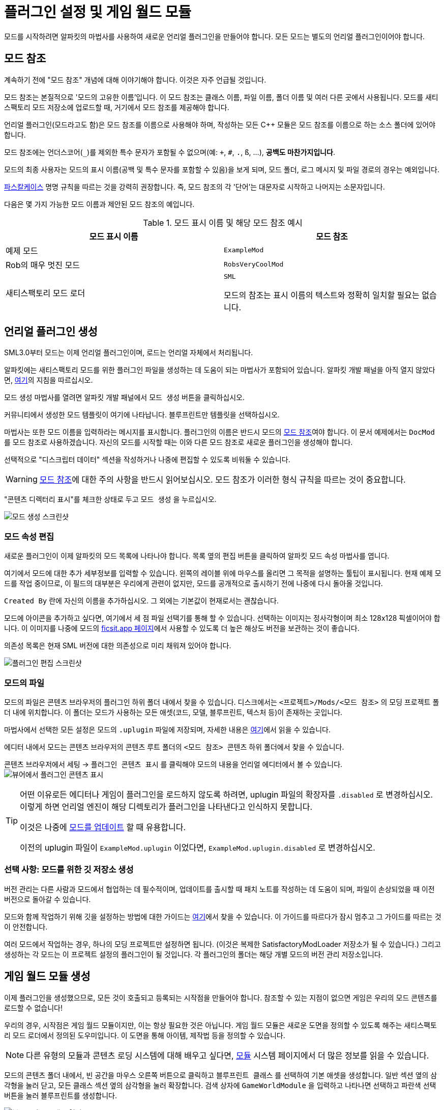 = 플러그인 설정 및 게임 월드 모듈

모드를 시작하려면 알파킷의 마법사를 사용하여 새로운 언리얼 플러그인을 만들어야 합니다.
모든 모드는 별도의 언리얼 플러그인이어야 합니다.

[id="ModReference"]
== 모드 참조

계속하기 전에 "모드 참조" 개념에 대해 이야기해야 합니다.
이것은 자주 언급될 것입니다.

모드 참조는 본질적으로 '모드의 고유한 이름'입니다.
이 모드 참조는 클래스 이름, 파일 이름, 폴더 이름 및 여러 다른 곳에서 사용됩니다.
모드를 새티스팩토리 모드 저장소에 업로드할 때,
거기에서 모드 참조를 제공해야 합니다.

언리얼 플러그인(모드라고도 함)은 모드 참조를 이름으로 사용해야 하며,
작성하는 모든 {cpp} 모듈은 모드 참조를 이름으로 하는 소스 폴더에 있어야 합니다.

모드 참조에는 언더스코어(`_`)를 제외한 특수 문자가 포함될 수 없으며(예: `+`, `#`, `.`, `ß`, ...),
*공백도 마찬가지입니다*.

모드의 최종 사용자는 모드의 표시 이름(공백 및 특수 문자를 포함할 수 있음)을 보게 되며,
모드 폴더, 로그 메시지 및 파일 경로의 경우는 예외입니다.

https://techterms.com/definition/pascalcase[파스칼케이스] 명명 규칙을 따르는 것을 강력히 권장합니다.
즉, 모드 참조의 각 '단어'는 대문자로 시작하고 나머지는 소문자입니다.

다음은 몇 가지 가능한 모드 이름과 제안된 모드 참조의 예입니다.

.모드 표시 이름 및 해당 모드 참조 예시
|===
|모드 표시 이름 |모드 참조

|예제 모드
|`ExampleMod`

|Rob의 매우 멋진 모드
|`RobsVeryCoolMod`

|새티스팩토리 모드 로더
|`SML`

모드의 참조는 표시 이름의 텍스트와 정확히 일치할 필요는 없습니다.
|===


== 언리얼 플러그인 생성

SML3.0부터 모드는 이제 언리얼 플러그인이며,
로드는 언리얼 자체에서 처리됩니다.

알파킷에는 새티스팩토리 모드를 위한 플러그인 파일을 생성하는 데 도움이 되는 마법사가 포함되어 있습니다.
알파킷 개발 패널을 아직 열지 않았다면, xref:Development/BeginnersGuide/project_setup.adoc#_알파킷_설정[여기]의 지침을 따르십시오.

모드 생성 마법사를 열려면 알파킷 개발 패널에서 `모드 생성` 버튼을 클릭하십시오.

커뮤니티에서 생성한 모드 템플릿이 여기에 나타납니다.
`블루프린트만` 템플릿을 선택하십시오.

마법사는 또한 모드 이름을 입력하라는 메시지를 표시합니다.
플러그인의 이름은 반드시 모드의
xref:Development/BeginnersGuide/SimpleMod/gameworldmodule.adoc#ModReference[모드 참조]여야 합니다.
이 문서 예제에서는 `DocMod` 를 모드 참조로 사용하겠습니다.
자신의 모드를 시작할 때는 이와 다른 모드 참조로 새로운 플러그인을 생성해야 합니다.

선택적으로 "디스크립터 데이터" 섹션을 작성하거나 나중에 편집할 수 있도록 비워둘 수 있습니다.

[WARNING]
====
xref:Development/BeginnersGuide/SimpleMod/gameworldmodule.adoc#ModReference[모드 참조]에 대한 주의 사항을 반드시 읽어보십시오.
모드 참조가 이러한 형식 규칙을 따르는 것이 중요합니다.
====

"콘텐츠 디렉터리 표시"를 체크한 상태로 두고 `모드 생성` 을 누르십시오.

image:BeginnersGuide/simpleMod/AlpakitCreateMod.png[모드 생성 스크린샷]

=== 모드 속성 편집

새로운 플러그인이 이제 알파킷의 모드 목록에 나타나야 합니다.
목록 옆의 `편집` 버튼을 클릭하여 알파킷 모드 속성 마법사를 엽니다.

여기에서 모드에 대한 추가 세부정보를 입력할 수 있습니다.
왼쪽의 레이블 위에 마우스를 올리면 그 목적을 설명하는 툴팁이 표시됩니다.
현재 예제 모드를 작업 중이므로,
이 필드의 대부분은 우리에게 관련이 없지만,
모드를 공개적으로 출시하기 전에 나중에 다시 돌아올 것입니다.

`Created By` 란에 자신의 이름을 추가하십시오.
그 외에는 기본값이 현재로서는 괜찮습니다.

모드에 아이콘을 추가하고 싶다면, 여기에서 세 점 파일 선택기를 통해 할 수 있습니다.
선택하는 이미지는 정사각형이며 최소 128x128 픽셀이어야 합니다.
이 이미지를 나중에 모드의 xref:Development/BeginnersGuide/ReleaseMod.adoc[ficsit.app 페이지]에서 사용할 수 있도록 더 높은 해상도 버전을 보관하는 것이 좋습니다.

의존성 목록은 현재 SML 버전에 대한 의존성으로 미리 채워져 있어야 합니다.

image:BeginnersGuide/simpleMod/EditPlugin.png[플러그인 편집 스크린샷]

=== 모드의 파일

모드의 파일은 콘텐츠 브라우저의 플러그인 하위 폴더 내에서 찾을 수 있습니다.
디스크에서는 `<프로젝트>/Mods/<모드 참조>` 의 모딩 프로젝트 폴더 내에 위치합니다.
이 폴더는 모드가 사용하는 모든 애셋(코드, 모델, 블루프린트, 텍스처 등)이 존재하는 곳입니다.

마법사에서 선택한 모든 설정은 모드의 `.uplugin` 파일에 저장되며,
자세한 내용은 xref:Development/BeginnersGuide/ReleaseMod.adoc#_모드의_uplugin_파일[여기]에서 읽을 수 있습니다.

에디터 내에서 모드는 콘텐츠 브라우저의 콘텐츠 루트 폴더의 `<모드 참조> 콘텐츠` 하위 폴더에서 찾을 수 있습니다.

콘텐츠 브라우저에서 `세팅` -> `플러그인 콘텐츠 표시` 를 클릭해야 모드의 내용을 언리얼 에디터에서 볼 수 있습니다.
image:BeginnersGuide/simpleMod/ShowPluginContentInViewer.png[뷰어에서 플러그인 콘텐츠 표시]

[TIP]
====
어떤 이유로든 에디터나 게임이 플러그인을 로드하지 않도록 하려면,
uplugin 파일의 확장자를 `.disabled` 로 변경하십시오.
이렇게 하면 언리얼 엔진이 해당 디렉토리가 플러그인을 나타낸다고 인식하지 못합니다.

이것은 나중에 xref:Development/UpdatingToNewVersions.adoc[모드를 업데이트] 할 때 유용합니다.

이전의 uplugin 파일이 `ExampleMod.uplugin` 이었다면,
`ExampleMod.uplugin.disabled` 로 변경하십시오.
====

=== 선택 사항: 모드를 위한 깃 저장소 생성

버전 관리는 다른 사람과 모드에서 협업하는 데 필수적이며,
업데이트를 출시할 때 패치 노트를 작성하는 데 도움이 되며,
파일이 손상되었을 때 이전 버전으로 돌아갈 수 있습니다.

모드와 함께 작업하기 위해 깃을 설정하는 방법에 대한 가이드는
xref:Development/BeginnersGuide/CreateGitRepo.adoc[여기]에서 찾을 수 있습니다.
이 가이드를 따르다가 잠시 멈추고 그 가이드를 따르는 것이 안전합니다.

여러 모드에서 작업하는 경우,
하나의 모딩 프로젝트만 설정하면 됩니다.
(이것은 복제한 SatisfactoryModLoader 저장소가 될 수 있습니다.)
그리고 생성하는 각 모드는 이 프로젝트 설정의 플러그인이 될 것입니다.
각 플러그인의 폴더는 해당 개별 모드의 버전 관리 저장소입니다.

== 게임 월드 모듈 생성

이제 플러그인을 생성했으므로,
모든 것이 호출되고 등록되는 시작점을 만들어야 합니다.
참조할 수 있는 지점이 없으면 게임은 우리의 모드 콘텐츠를 로드할 수 없습니다!

우리의 경우, 시작점은 게임 월드 모듈이지만, 이는 항상 필요한 것은 아닙니다.
게임 월드 모듈은 새로운 도면을 정의할 수 있도록 해주는 새티스팩토리 모드 로더에서 정의된 도우미입니다.
이 도면을 통해 아이템, 제작법 등을 정의할 수 있습니다.

[NOTE]
====
다른 유형의 모듈과 콘텐츠 로딩 시스템에 대해 배우고 싶다면,
xref:Development/ModLoader/ModModules.adoc[모듈] 시스템 페이지에서 더 많은 정보를 읽을 수 있습니다.
====

모드의 콘텐츠 폴더 내에서,
빈 공간을 마우스 오른쪽 버튼으로 클릭하고 `블루프린트 클래스` 를 선택하여 기본 애셋을 생성합니다.
일반 섹션 옆의 삼각형을 눌러 닫고,
모든 클래스 섹션 옆의 삼각형을 눌러 확장합니다.
검색 상자에 `GameWorldModule` 을 입력하고
나타나면 선택하고 파란색 선택 버튼을 눌러 블루프린트를 생성합니다.

image:BeginnersGuide/simpleMod/RightClickEmptySpace.png[블루프린트 클래스 열기]

image:BeginnersGuide/simpleMod/CreateGameWorldModule.png[게임 월드 모듈 생성]

[WARNING]
====
애셋의 부모 클래스로 `GameWorldModule` 을 선택해야 하며,
다른 모드(또는 SML)의 게임 월드 모듈이 아닌 것을 선택해야 합니다!
====

이름을 `RootGameWorld_여기에모드참조입력` 으로 지정하십시오.
`Root` 접두사는 자체적으로 아무런 기능을 하지 않지만,
나중에 더 많은 게임 월드 모듈을 추가할 경우 식별하는 데 도움이 됩니다.
모드 참조를 포함한 이름을 부여함으로써,
충돌 로그에서 식별하기가 더 쉬워지고 에디터에서 서로 다른 모듈을 구별하는 데 도움이 됩니다.

이 모듈을 사용하여 제작법 및 기타 콘텐츠를 등록할 수 있습니다.

다음으로, 모듈을 두 번 클릭하여 블루프린트 설정을 엽니다.

SML이 자동으로 모듈을 감지하고 로드하도록 하려면,
`Root Module` 세부 정보 필드에서 이를 루트 모듈로 표시해야 합니다.

image:BeginnersGuide/simpleMod/MakeRootModule.png[루트 모듈 만들기]

[WARNING]
====
블루프린트 세부 정보 필드에서 새 모듈을 루트로 표시해야 합니다!
유형당 하나의 루트 모듈(인스턴스, 게임 월드, 메뉴 월드)이 있을 수 있습니다.
이렇게 하지 않으면 모듈이 조용히 무시되며,
나중에 생성하는 콘텐츠가 로드되지 않습니다.
이 실수는 나중에 테스트할 콘텐츠가 있을 때까지 명백하지 않을 것입니다.
====

루트 모듈에 대해 더 알고 싶다면,
xref:Development/ModLoader/ModModules.adoc[모듈] 시스템 페이지에서 확인할 수 있습니다.

== 컴파일 및 저장

이제 첫 번째 모드 애셋을 생성했으므로, 이를 '컴파일'하고 저장해야 합니다.
언리얼 엔진 블루프린트에서 '컴파일'은 오류를 확인하고 나중에 패키징할 파일을 준비하는 데이터 검증 단계입니다.

에디터는 다양한 지표를 통해 애셋이 저장되지 않았음을 알려줍니다:

- 콘텐츠 브라우저에서 애셋 아이콘의 왼쪽 하단 모서리에 별표(*)가 나타납니다.

image:BeginnersGuide/simpleMod/UnsavedAssetContentBrowser.png[콘텐츠 브라우저]

- 애셋을 열면, 상단 바의 탭에서 애셋 이름 끝에 별표가 나타납니다.

image:BeginnersGuide/simpleMod/UnsavedAssetTab.png[애셋 탭]

- 애셋 에디터 패널을 열면, 컴파일 버튼의 아이콘이 다르게 표시됩니다.

image:BeginnersGuide/simpleMod/DirtyBlueprint.png[더러운 블루프린트 - 클릭하여 컴파일!]

컴파일 및 저장하는 일반적인 방법은 애셋 에디터 패널의 왼쪽 상단에 있는 '컴파일' 버튼을 클릭하는 것입니다.
또 다른 방법은 `F7` 키를 눌러 동일한 버튼을 누르는 것입니다.

[TIP]
====
"컴파일시 저장: 성공시에만"을 활성화하여 저장 버튼을 누르지 않고도 저장할 수 있도록 하는 것을 권장합니다.

image:BeginnersGuide/simpleMod/SaveOnCompileSuccess.gif[성공 시 컴파일 시 저장 활성화]
====

====
모드 애셋을 생성하거나 편집할 때는 _반드시 컴파일하고 저장하십시오_!
====

파일을 컴파일하고 저장하지 않으면,
다음 번에 모드를 패키징하고 시도할 때
_수정한 내용이 모드에 포함되지 않습니다_.
이것은 문제를 해결하는 데 매우 혼란스러울 수 있습니다!

또한, 에디터가 저장하기 전에 충돌하면 모든 변경 사항을 잃게 됩니다.
컴퓨터 작업을 할 때 자주 듣는 말은 "일찍 저장하고 자주 저장하라"입니다.

이 규칙의 예외는
에디터에서 xref:Development/BeginnersGuide/StarterProjectStructure.adoc#PlaceholderSystem[기본 게임 애셋 자리 표시자]를 검사하는 경우입니다.
애셋을 열면 다른 자리 표시자가 누락된 것으로 감지되어 저장되지 않은 것으로 표시될 수 있습니다.
예를 들어, FactoryGame 애셋에서 `BP_Explorer` 를 열면 변경하지 않아도 저장되지 않은 것으로 표시됩니다.
이 자리 표시자 파일에 대한 변경 사항을 저장할 필요는 없습니다.
이 파일의 값을 수정한 후 실수로 저장하면, 나중에 잘못된 값을 저장하여 혼란을 초래할 수 있습니다.

== 모드 테스트

모드가 예상대로 작동하는지 확인하기 위해, 게임에서 사용할 수 있도록 모드를 패키징해 보겠습니다.

패키징하기 전에 `파일 > 저장할 파일 선택...` 을 통해 저장되지 않은 파일이 있는지 빠르게 확인할 수 있습니다.
아래와 같은 대화 상자가 나타납니다.
'선택 저장'을 클릭하여 이전에 놓친 파일을 저장하십시오.

image:BeginnersGuide/simpleMod/PickFilesToSave.png[저장할 파일 선택]

아직 실제 콘텐츠를 추가하지 않았으므로, 모드는 실제로 아무것도 하지 않을 것입니다.
그러나 메인 메뉴의 로드된 모드 목록에 나타날 것입니다.
이것은 설정 과정에서 발생할 수 있는 문제를 잡을 수 있는 좋은 기회입니다.
이 문제는 나중에 발생할 수 있지만, 그 원인을 파악하기가 덜 명확할 것입니다.
지금 문제를 잡으면, 그 문제는 우리가 이 시점까지 수행한 작업으로 인해 발생했음을 알 수 있습니다.
조기에 테스트하고 자주 테스트하여 버그를 더 빨리 잡으십시오!

모드를 패키징하려면 알파킷을 실행하십시오.
사용 방법에 대한 정보는 xref:Development/BeginnersGuide/project_setup.adoc#_알파킷_설정[프로젝트 설정] 페이지에서 찾을 수 있습니다.

패키징 프로세스를 시작한 후,
원하는 경우 "알파킷 로그 표시" 텍스트를 클릭하여 알파킷 전용 로그 창을 열 수 있습니다.
이 정보는 UE 출력 로그에도 존재하지만, 다른 에디터 메시지와 혼합되어 있습니다.

알파킷이 완료되면 게임을 실행하십시오.
알파킷을 통해 게임을 실행하도록 설정하지 않았다면 말입니다.
모드는 아래 스크린샷에 표시된 메인 메뉴의 모드 목록에 나타나야 합니다.

이것이 올바르게 작동하더라도,
아래의 문제 해결 섹션을 *반드시 읽어보십시오*.
나중에 발생할 수 있는 오류를 처리하는 방법을 확인할 수 있습니다.

image:BeginnersGuide/simpleMod/ModInModsMenu.png[모드가 메뉴에 표시됨]

== 문제 해결

아래에는 이 시점에서 또는 나중에 모드 개발 중에 발생할 수 있는 오류에 대한 정보가 있습니다.

=== 패키지 모드 작업 실패!

알파킷은 모드 패키징을 방해하는 무언가가 있을 때 에디터에서 이 메시지를 표시합니다.

이 메시지만으로는 오류에 대한 아무런 정보도 제공하지 않으므로,
알파킷 로그(`파일 > 알파킷 로그`) 또는 출력 로그(`창 > 출력 로그`)를 확인해야 합니다.

로그에 들어가면 빨간색 오류 메시지를 찾아보십시오. 이 메시지에는 작업 실패의 이유가 포함되어 있을 것입니다.
출력 로그를 사용하는 경우, 필터 드롭다운을 사용하여 오류만 표시할 수 있습니다.

경고 메시지가 수십 개 또는 수백 개 있을 수 있습니다 -
이는 예상되는 것이며, 일반적으로 문제는 아닙니다.
우리는 Coffee Stain Studios가 게임을 빌드하는 데 사용하는 파일의 전체 버전을 가지고 있지 않으므로,
다양한 언리얼 엔진 및 게임 시스템이 누락되거나 불완전한 조각에 대해 불평할 것입니다.
때때로 이러한 경고 메시지를 읽어보는 것이 좋지만,
경고 메시지만으로는 모드가 패키징되지 않는 원인이 될 가능성이 매우 낮습니다.

오류 메시지를 찾으면,
그들이 설명하는 문제를 수정하거나,
디스코드에서 도움을 요청하십시오.

=== 디렉토리 삭제 실패 / 파일 삭제 실패

에디터가 게임이 이미 실행 중일 때 모드 파일을 게임 파일로 복사할 수 없습니다.
게임이 해당 파일을 잠그고 있기 때문입니다.
게임을 종료하고 다시 시도하십시오.

=== UATHelper: 패키지 모드 작업 명령줄 구문 분석 오류: 스크립트 DLL 로드 실패, 작업이 지원되지 않음

이 오류는 모드를 패키징할 때 발생할 수 있습니다.

이 오류는 컴퓨터가 다운로드한 파일 중 하나를 안전하지 않은 것으로 간주하고 실행을 거부하기 때문에 발생합니다.

전체 오류 메시지의 예:

// cspell:disable
```
UATHelper: Package Mod Task (Windows): Parsing command line: -ScriptsForProject=E:/SatisfactoryModLoader-master/FactoryGame.uproject PackagePlugin -Project=E:/SatisfactoryModLoader-master/FactoryGame.uproject -PluginName=DocMod -GameDir=E:/SatisfactoryEarlyAccess -CopyToGameDir
UATHelper: Package Mod Task (Windows): ERROR: Failed to load script DLL: E:\SatisfactoryModLoader-master\Build\Alpakit.Automation\Scripts\Alpakit.Automation.dll: Could not load file or assembly 'Alpakit.Automation, Version=1.0.0.0, Culture=neutral, PublicKeyToken=null' or one of its dependencies. Operation is not supported. (Exception from HRESULT: 0x8013151
5)
```
// cspell:enable

이 문제를 해결하려면, 오류 메시지에 언급된 파일(이 특정 예에서는 `E:\SatisfactoryModLoader-master\Build\Alpakit.Automation\Scripts\Alpakit.Automation.dll`)을 우클릭, 속성을 선택한 후 하단의 차단 해제 상자를 선택하십시오.

이 문제를 피하려면 Zip 파일을 다운로드하는 대신 Git을 사용하여 시작 프로젝트를 클론하십시오.

=== 플러그인 로드 실패, 모듈을 찾을 수 없음

이 오류는 게임을 시작할 때 발생할 수 있습니다.

이 문제는 모드의 {cpp} 모듈이 런타임에 올바르게 로드되지 않았을 때 발생합니다.

정상적인 상황에서는 이 튜토리얼 단계에서 이 문제를 겪지 않아야 합니다.
왜냐하면 우리는 `블루프린트만` 템플릿에서 플러그인을 생성했기 때문입니다. `블루프린트 및 C++` 템플릿을 사용했다고 해도 문제가 아닙니다.

{cpp} 코드가 변경되고 게임에서 테스트하려면 Shipping 프로파일을 빌드해야 합니다.
정상적인 상황에서는 알파킷이 오래된 경우 Shipping을 빌드합니다.

유사하게, {cpp} 코드가 변경되고 에디터에서 업데이트하려면 Development Editor를 빌드해야 합니다.
이 작업을 수행할 때는 에디터를 닫아야 합니다.
언리얼 엔진이 핫 리로딩을 구현하려고 하지만, 종종 실패하여 에디터를 충돌시킵니다.

이 문제는 일반적으로 Visual Studio에서 Shipping 프로파일을 빌드하여 해결할 수 있습니다.
또한 xref:Development/BeginnersGuide/project_setup.adoc#_visual_studio_파일_생성[Visual Studio 프로젝트 파일을 다시 생성]해야 할 수도 있습니다.

=== 이 프로젝트는 ...을(를) 요구하며, SML 플러그인에 대한 누락된 의존성이 있습니다.

이 오류는 게임을 시작할 때 발생할 수 있습니다.

아마도 게임에 새티스팩토리 모드 로더가 설치되어 있지 않기 때문에,
언리얼 엔진이 자신의 모드가 작동하기 위해 설치되어야 한다고 말하고 있습니다.
이전 페이지에서 xref:Development/BeginnersGuide/project_setup.adoc#_선택_sml_패키징[SML 패키징] 단계를 따라 SML의 복사본을 패키징할 수 있습니다.

=== 손상된 데이터가 발견되었습니다. 설치를 확인하십시오.

이 오류는 게임을 시작할 때 발생할 수 있습니다.

먼저, 모드 없이 게임이 올바르게 로드되는지 확인하십시오.
게임 파일을 확인하여 올바르게 로드되는지 확인하십시오.

게임이 모드 없이 올바르게 로드되면,
잘못된 버전의 엔진이 설치되었을 가능성이 높습니다.
최신 버전의 문서를 따르고 있으며, 이전 설정 페이지에서 언급한 올바른 버전의 엔진과 시작 프로젝트를 다운로드했는지 확인하십시오.

그것이 문제가 아니라면,
모드가 최신 버전의 SML에 의존하고 있는지 확인하십시오.
프로젝트의 SML 버전은 알파킷 목록에서 SML의 모드 에디터 위젯을 열어 확인할 수 있습니다.

=== 다른 문제

위에 설명되지 않은 문제가 발생하면,
디스코드에서 도움을 요청하십시오. 스스로 해결하더라도 마찬가지입니다.
저희는 당신의 발견으로 문서를 업데이트하여 비슷한 문제를 겪는 다른 사람들을 도울 수 있습니다!

== 다음 단계

다음으로, 제작법과 도면을 생성하여 게임에서 새로운 생산 제작법을 잠금 해제하고 활용하는 방법을 알아보겠습니다.

이 단계에 대한 문서 페이지를 찾는 방법에 대한 복습이 필요하다면,
xref:Development/BeginnersGuide/index.adoc[시작하기] 섹션 헤더를 확인하십시오.
